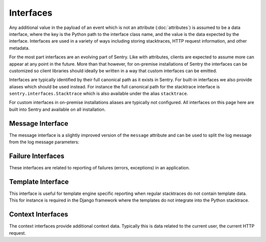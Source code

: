 Interfaces
==========

Any additional value in the payload of an event which is not an attribute
(:doc:`attributes`) is assumed to be a data interface, where the key is
the Python path to the interface class name, and the value is the data
expected by the interface.  Interfaces are used in a variety of ways
including storing stacktraces, HTTP request information, and other
metadata.

For the most part interfaces are an evolving part of Sentry.  Like with
attributes, clients are expected to assume more can appear at any point in
the future.  More than that however, for on-premise installations of
Sentry the interfaces can be customized so client libraries should ideally
be written in a way that custom interfaces can be emitted.

Interfaces are typically identified by their full canonical path as it
exists in Sentry.  For built-in interfaces we also provide aliases which
should be used instead.  For instance the full canonical path for the
stacktrace interface is ``sentry.interfaces.Stacktrace`` which is also
available under the alias ``stacktrace``.

For custom interfaces in on-premise installations aliases are typically
not configured.  All interfaces on this page here are built into Sentry
and available on all installation.

Message Interface
-----------------

The message interface is a slightly improved version of the ``message``
attribute and can be used to split the log message from the log message
parameters:

.. describe:: sentry.interfaces.message.Message

    Alias: ``logentry``

    A standard message consisting of a ``message`` argugment, and an
    optional list of ``params`` for formatting.  The regular Python
    format string is supported (``%s``, ``%d`` etc.).

    If your message cannot be parameterized, then the message interface
    will serve no benefit.

    ``message`` must be no more than 1000 characters in length.

    .. sourcecode:: json

        {
          "message": "My raw message with interpreted strings like %s",
          "params": ["this"]
        }

Failure Interfaces
------------------

These interfaces are related to reporting of failures (errors, exceptions)
in an application.

.. describe:: sentry.interfaces.exception.Exception

    Alias: ``exception``

    An exception consists of a list of values. In most cases, this list
    contains a single exception, with an optional stacktrace interface.

    Each exception has a mandatory ``value`` argument and optional
    ``type`` and ``module`` arguments describing the exception class type
    and module namespace.

    You can also optionally bind a stacktrace interface to an exception.
    The spec is identical to ``sentry.interfaces.Stacktrace``.

    .. sourcecode:: json

        {
          "values": [{
            "type": "ValueError",
            "value": "My exception value",
            "module": "__builtins__"
            "stacktrace": {
              "see": "sentry.interfaces.Stacktrace"
            }
          }]
        }

.. describe:: sentry.interfaces.stacktrace.Stacktrace

    Alias: ``stacktrace``

    A stacktrace contains a list of frames, each with various bits (most
    optional) describing the context of that frame. Frames should be
    sorted from oldest to newest.

    The stacktrace contains an element, ``frames``, which is a list of
    hashes.  Each hash must contain **at least** the ``filename``
    attribute. The rest of the values are optional, but recommended.

    Additionally, if the list of frames is large, you can explicitly tell
    the system that you’ve omitted a range of frames. The
    ``frames_omitted`` must be a single tuple two values: start and end.
    For example, if you only removed the 8th frame, the value would be (8,
    9), meaning it started at the 8th frame, and went until the 9th (the
    number of frames omitted is end-start). The values should be based on
    a one-index.

    The list of frames should be ordered by the oldest call first.

    Each frame must contain at least one of the following attributes:

    ``filename``
        The relative filepath to the call

    ``function``
        The name of the function being called

    ``module``
        Platform-specific module path (e.g. sentry.interfaces.Stacktrace)

    The following additional attributes are supported:

    ``lineno``
        The line number of the call
    ``colno``
        The column number of the call
    ``abs_path``
        The absolute path to filename
    ``context_line``
        Source code in filename at lineno
    ``pre_context``
        A list of source code lines before context_line (in order) –
        usually ``[lineno - 5:lineno]``
    ``post_context``
        A list of source code lines after context_line (in order) –
        usually ``[lineno + 1:lineno + 5]``
    ``in_app``
        Signifies whether this frame is related to the execution of the
        relevant code in this stacktrace. For example, the frames that
        might power the framework’s webserver of your app are probably not
        relevant, however calls to the framework’s library once you start
        handling code likely are.
    ``vars``
        A mapping of variables which were available within this frame
        (usually context-locals).

    .. sourcecode:: json

        {
          "frames": [{
            "abs_path": "/real/file/name.py"
            "filename": "file/name.py",
            "function": "myfunction",
            "vars": {
              "key": "value"
            },
            "pre_context": [
              "line1",
              "line2"
            ],
            "context_line": "line3",
            "lineno": 3,
            "in_app": true,
            "post_context": [
              "line4",
              "line5"
            ],
          }],
          "frames_omitted": [13, 56]
        }

Template Interface
------------------

This interface is useful for template engine specific reporting when
regular stacktraces do not contain template data.  This for instance is
required in the Django framework where the templates do not integrate into
the Python stacktrace.

.. describe:: sentry.interfaces.template.Template

    Alias: ``template``

    A rendered template.  This is generally used like a single frame in a
    stacktrace and should only be used if the template system does not
    provide proper stacktraces otherwise.

    The attributes ``filename``, ``context_line``, and ``lineno`` are
    required.

    ``lineno``
        The line number of the call
    ``abs_path``
        The absolute path to the template on the file system
    ``filename``
        The filename as it was passed to the template loader
    ``context_line``
        Source code in filename at lineno
    ``pre_context``
        A list of source code lines before context_line (in order) –
        usually ``[lineno - 5:lineno]``
    ``post_context``
        A list of source code lines after context_line (in order) –
        usually ``[lineno + 1:lineno + 5]``

    .. sourcecode:: json

        {
          "abs_path": "/real/file/name.html"
          "filename": "file/name.html",
          "pre_context": [
            "line1",
            "line2"
          ],
          "context_line": "line3",
          "lineno": 3,
          "post_context": [
            "line4",
            "line5"
          ],
        }

Context Interfaces
------------------

The context interfaces provide additional context data.  Typically this is
data related to the current user, the current HTTP request.

.. describe:: sentry.interfaces.http.Http

    Alias: ``request``

    The Request information is stored in the Http interface. Two arguments
    are required: url and ``method``.

    The ``env`` variable is a compounded dictionary of HTTP headers as
    well as environment information passed from the webserver. Sentry will
    explicitly look for ``REMOTE_ADDR`` in ``env`` for things which
    require an IP address.

    The data variable should only contain the request body (not the query
    string). It can either be a dictionary (for standard HTTP requests) or
    a raw request body.

    ``url``
        The full URL of the request if available.
    ``method``
        The actual HTTP method of the request.
    ``data``
        Submitted data in whatever format makes most sense.  This data
        should not be provided by default as it can get quite large
    ``query_string``
        The unparsed query string as it is provided.
    ``cookies``
        The cookie values.  Typically unparsed as a string.
    ``headers``
        A dictionary of submitted headers.  If a header appears multiple
        times it needs to be merged according to the HTTP standard for
        header merging.
    ``env``
        Optional environment data.  This is where information such as
        CGI/WSGI/Rack keys go that are not HTTP headers.

    .. sourcecode:: json

        {
          "url": "http://absolute.uri/foo",
          "method": "POST",
          "data": {
            "foo": "bar"
          },
          "query_string": "hello=world",
          "cookies": "foo=bar",
          "headers": {
            "Content-Type": "text/html"
          },
          "env": {
            "REMOTE_ADDR": "192.168.0.1"
          }
        }

.. describe:: sentry.interfaces.user.User

    Alias: ``user``

    An interface which describes the authenticated User for a request.

    You should provide at least either an ``id`` (a unique identifier for
    an authenticated user) or ``ip_address`` (their IP address).

    ``id``
        The unique ID of the user.
    ``email``
        The email address of the user.
    ``ip_address``
        The IP of the user.
    ``username``
        The username of the user

    All other keys are stored as extra information but not specifically
    processed by sentry.

    .. sourcecode:: json

        {
          "id": "unique_id",
          "username": "my_user",
          "email": "foo@example.com",
          "ip_address": "127.0.0.1",
          "subscription": "basic"
        }

.. describe:: sentry.interfaces.query.Query

    Alias: ``query``

    A SQL query with an optional string describing the SQL driver,
    ``engine``.

    ``query``
        The SQL query.  Not always can this be entirely provided with
        parameters, so it's perfectly okay to submit a partial query here.
    ``engine``
        Some description of what engine was used (driver name) to help
        make sense of the query as a human reader.

    .. sourcecode:: json

        {
          "query": "SELECT 1",
          "engine": "psycopg2"
        }
